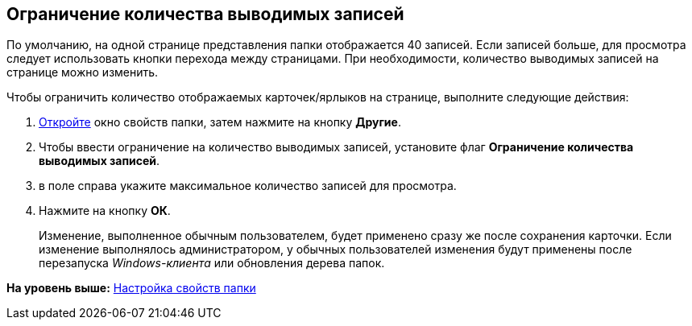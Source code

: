 [[ariaid-title1]]
== Ограничение количества выводимых записей

По умолчанию, на одной странице представления папки отображается 40 записей. Если записей больше, для просмотра следует использовать кнопки перехода между страницами. При необходимости, количество выводимых записей на странице можно изменить.

Чтобы ограничить количество отображаемых карточек/ярлыков на странице, выполните следующие действия:

. [.ph .cmd]#xref:Folder_properties.adoc[Откройте] окно свойств папки, затем нажмите на кнопку [.keyword]*Другие*.#
. [.ph .cmd]#Чтобы ввести ограничение на количество выводимых записей, установите флаг *Ограничение количества выводимых записей*.#
. [.ph .cmd]#в поле справа укажите максимальное количество записей для просмотра.#
. [.ph .cmd]#Нажмите на кнопку [.ph .uicontrol]*ОК*.#
+
[.ph]#Изменение, выполненное обычным пользователем, будет применено сразу же после сохранения карточки. Если изменение выполнялось администратором, у обычных пользователей изменения будут применены после перезапуска [.dfn .term]_Windows-клиента_ или обновления дерева папок.#

*На уровень выше:* xref:../topics/Folder_properties.adoc[Настройка свойств папки]
